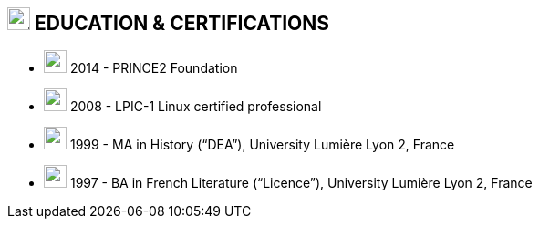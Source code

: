 
== image:university.svg[education,25] EDUCATION & CERTIFICATIONS

[no-bullet]
* image:certificate.svg[,25] 2014 - PRINCE2 Foundation
* image:certificate.svg[,25] 2008 - LPIC-1 Linux certified professional
* image:user-graduate.svg[,25] 1999 - MA in History (“DEA”), University Lumière Lyon 2, France
* image:user-graduate.svg[,25] 1997 - BA in French Literature (“Licence”), University Lumière Lyon 2, France
